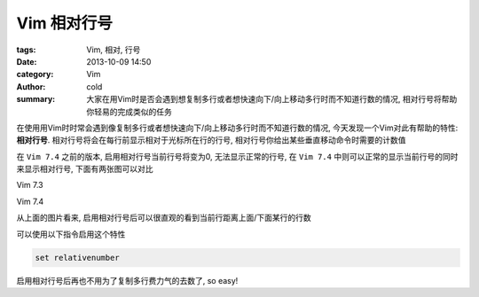 Vim  相对行号
#############
:tags: Vim, 相对, 行号
:date: 2013-10-09 14:50
:category: Vim
:author: cold
:summary:
    大家在用Vim时是否会遇到想复制多行或者想快速向下/向上移动多行时而不知道行数的情况, 相对行号将帮助你轻易的完成类似的任务

在使用用Vim时时常会遇到像复制多行或者想快速向下/向上移动多行时而不知道行数的情况, 今天发现一个Vim对此有帮助的特性: **相对行号**.
相对行号将会在每行前显示相对于光标所在行的行号, 相对行号你给出某些垂直移动命令时需要的计数值

在 ``Vim 7.4`` 之前的版本, 启用相对行号当前行号将变为0, 无法显示正常的行号, 在 ``Vim 7.4`` 中则可以正常的显示当前行号的同时来显示相对行号, 下面有两张图可以对比

Vim 7.3

.. image:: /static/upload/vim_rn_pre_74.png
   :alt: Vim 7.3

Vim 7.4

.. image:: /static/upload/vim_rn_74.png
   :alt: Vim 7.3


从上面的图片看来, 启用相对行号后可以很直观的看到当前行距离上面/下面某行的行数

可以使用以下指令启用这个特性

.. code-block:: vimscript

    set relativenumber

启用相对行号后再也不用为了复制多行费力气的去数了, so easy!

